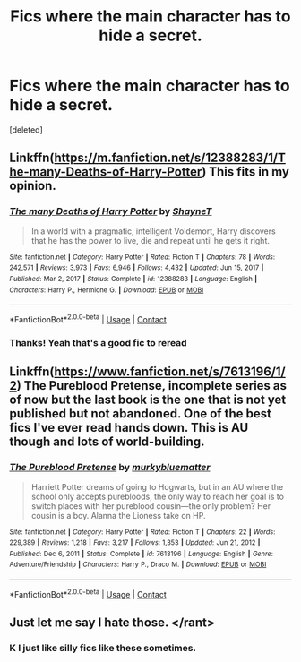 #+TITLE: Fics where the main character has to hide a secret.

* Fics where the main character has to hide a secret.
:PROPERTIES:
:Score: 7
:DateUnix: 1622140189.0
:DateShort: 2021-May-27
:FlairText: Request
:END:
[deleted]


** Linkffn([[https://m.fanfiction.net/s/12388283/1/The-many-Deaths-of-Harry-Potter]]) This fits in my opinion.
:PROPERTIES:
:Author: mcc9902
:Score: 5
:DateUnix: 1622154695.0
:DateShort: 2021-May-28
:END:

*** [[https://www.fanfiction.net/s/12388283/1/][*/The many Deaths of Harry Potter/*]] by [[https://www.fanfiction.net/u/1541014/ShayneT][/ShayneT/]]

#+begin_quote
  In a world with a pragmatic, intelligent Voldemort, Harry discovers that he has the power to live, die and repeat until he gets it right.
#+end_quote

^{/Site/:} ^{fanfiction.net} ^{*|*} ^{/Category/:} ^{Harry} ^{Potter} ^{*|*} ^{/Rated/:} ^{Fiction} ^{T} ^{*|*} ^{/Chapters/:} ^{78} ^{*|*} ^{/Words/:} ^{242,571} ^{*|*} ^{/Reviews/:} ^{3,973} ^{*|*} ^{/Favs/:} ^{6,946} ^{*|*} ^{/Follows/:} ^{4,432} ^{*|*} ^{/Updated/:} ^{Jun} ^{15,} ^{2017} ^{*|*} ^{/Published/:} ^{Mar} ^{2,} ^{2017} ^{*|*} ^{/Status/:} ^{Complete} ^{*|*} ^{/id/:} ^{12388283} ^{*|*} ^{/Language/:} ^{English} ^{*|*} ^{/Characters/:} ^{Harry} ^{P.,} ^{Hermione} ^{G.} ^{*|*} ^{/Download/:} ^{[[http://www.ff2ebook.com/old/ffn-bot/index.php?id=12388283&source=ff&filetype=epub][EPUB]]} ^{or} ^{[[http://www.ff2ebook.com/old/ffn-bot/index.php?id=12388283&source=ff&filetype=mobi][MOBI]]}

--------------

*FanfictionBot*^{2.0.0-beta} | [[https://github.com/FanfictionBot/reddit-ffn-bot/wiki/Usage][Usage]] | [[https://www.reddit.com/message/compose?to=tusing][Contact]]
:PROPERTIES:
:Author: FanfictionBot
:Score: 3
:DateUnix: 1622154712.0
:DateShort: 2021-May-28
:END:


*** Thanks! Yeah that's a good fic to reread
:PROPERTIES:
:Author: HarryAugust
:Score: 1
:DateUnix: 1622155898.0
:DateShort: 2021-May-28
:END:


** Linkffn([[https://www.fanfiction.net/s/7613196/1/2]]) The Pureblood Pretense, incomplete series as of now but the last book is the one that is not yet published but not abandoned. One of the best fics I've ever read hands down. This is AU though and lots of world-building.
:PROPERTIES:
:Author: syomae
:Score: 3
:DateUnix: 1622168374.0
:DateShort: 2021-May-28
:END:

*** [[https://www.fanfiction.net/s/7613196/1/][*/The Pureblood Pretense/*]] by [[https://www.fanfiction.net/u/3489773/murkybluematter][/murkybluematter/]]

#+begin_quote
  Harriett Potter dreams of going to Hogwarts, but in an AU where the school only accepts purebloods, the only way to reach her goal is to switch places with her pureblood cousin---the only problem? Her cousin is a boy. Alanna the Lioness take on HP.
#+end_quote

^{/Site/:} ^{fanfiction.net} ^{*|*} ^{/Category/:} ^{Harry} ^{Potter} ^{*|*} ^{/Rated/:} ^{Fiction} ^{T} ^{*|*} ^{/Chapters/:} ^{22} ^{*|*} ^{/Words/:} ^{229,389} ^{*|*} ^{/Reviews/:} ^{1,218} ^{*|*} ^{/Favs/:} ^{3,217} ^{*|*} ^{/Follows/:} ^{1,353} ^{*|*} ^{/Updated/:} ^{Jun} ^{21,} ^{2012} ^{*|*} ^{/Published/:} ^{Dec} ^{6,} ^{2011} ^{*|*} ^{/Status/:} ^{Complete} ^{*|*} ^{/id/:} ^{7613196} ^{*|*} ^{/Language/:} ^{English} ^{*|*} ^{/Genre/:} ^{Adventure/Friendship} ^{*|*} ^{/Characters/:} ^{Harry} ^{P.,} ^{Draco} ^{M.} ^{*|*} ^{/Download/:} ^{[[http://www.ff2ebook.com/old/ffn-bot/index.php?id=7613196&source=ff&filetype=epub][EPUB]]} ^{or} ^{[[http://www.ff2ebook.com/old/ffn-bot/index.php?id=7613196&source=ff&filetype=mobi][MOBI]]}

--------------

*FanfictionBot*^{2.0.0-beta} | [[https://github.com/FanfictionBot/reddit-ffn-bot/wiki/Usage][Usage]] | [[https://www.reddit.com/message/compose?to=tusing][Contact]]
:PROPERTIES:
:Author: FanfictionBot
:Score: 2
:DateUnix: 1622168396.0
:DateShort: 2021-May-28
:END:


** Just let me say I hate those. </rant>
:PROPERTIES:
:Author: ceplma
:Score: -2
:DateUnix: 1622150640.0
:DateShort: 2021-May-28
:END:

*** K I just like silly fics like these sometimes.
:PROPERTIES:
:Author: HarryAugust
:Score: 3
:DateUnix: 1622152065.0
:DateShort: 2021-May-28
:END:
